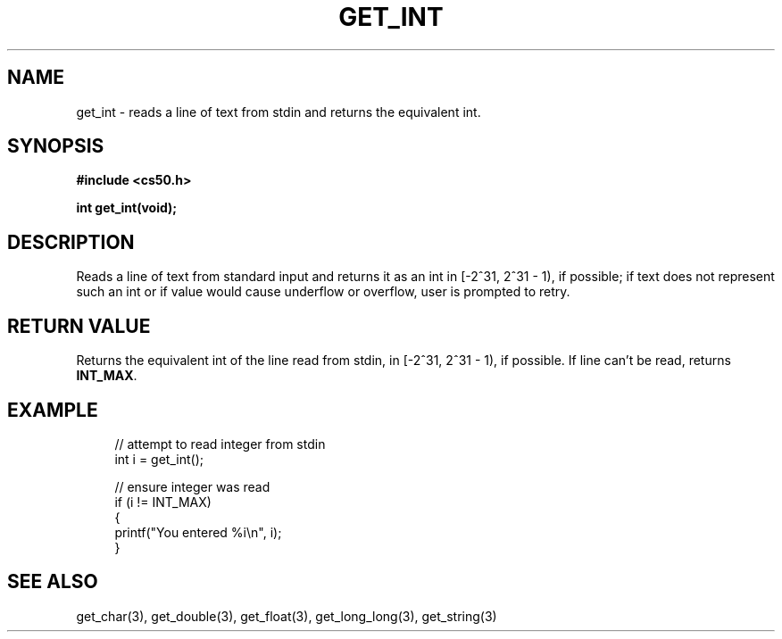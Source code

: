 '\" t
.\"     Title: get_int
.\"    Author: [see the "AUTHORS" section]
.\" Generator: Asciidoctor 1.5.4
.\"      Date: 2016-09-07
.\"    Manual: CS50 Programmer's Manual
.\"    Source: \ \&
.\"  Language: English
.\"
.TH "GET_INT" "3" "2016-09-07" "\ \&" "CS50 Programmer\(aqs Manual"
.ie \n(.g .ds Aq \(aq
.el       .ds Aq '
.ss \n[.ss] 0
.nh
.ad l
.de URL
\\$2 \(laURL: \\$1 \(ra\\$3
..
.if \n[.g] .mso www.tmac
.LINKSTYLE blue R < >
.SH "NAME"
get_int \- reads a line of text from stdin and returns the equivalent int.
.SH "SYNOPSIS"
.sp
\fB#include <cs50.h>\fP
.sp
\fBint get_int(void);\fP
.SH "DESCRIPTION"
.sp
Reads a line of text from standard input and returns it as an int in [\-2^31, 2^31 \- 1), if possible; if text does not represent such an int or if value would cause underflow or overflow, user is prompted to retry.
.SH "RETURN VALUE"
.sp
Returns the equivalent int of the line read from stdin, in [\-2^31, 2^31 \- 1), if possible. If line can\(cqt be read, returns \fBINT_MAX\fP.
.SH "EXAMPLE"
.sp
.if n \{\
.RS 4
.\}
.nf
// attempt to read integer from stdin
int i = get_int();

// ensure integer was read
if (i != INT_MAX)
{
    printf("You entered %i\(rsn", i);
}
.fi
.if n \{\
.RE
.\}
.SH "SEE ALSO"
.sp
get_char(3), get_double(3), get_float(3), get_long_long(3), get_string(3)